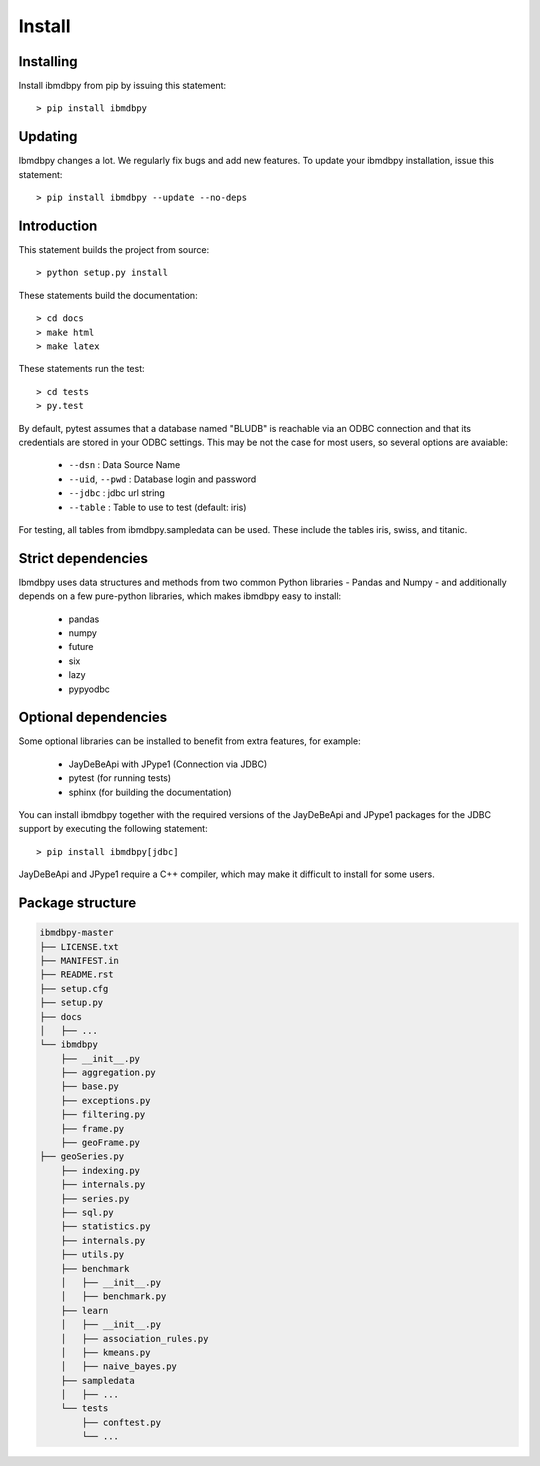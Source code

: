 Install
*******

Installing
----------

Install ibmdbpy from pip by issuing this statement::

	> pip install ibmdbpy

Updating
--------

Ibmdbpy changes a lot. We regularly fix bugs and add new features. To update your ibmdbpy installation, issue this statement::

	> pip install ibmdbpy --update --no-deps

Introduction
------------

This statement builds the project from source::

 	> python setup.py install

These statements build the documentation::

	> cd docs
	> make html
	> make latex

These statements run the test::

	> cd tests
	> py.test

By default, pytest assumes that a database named "BLUDB" is reachable via an ODBC connection and that its credentials are stored in your ODBC settings. This may be not the case for most users, so several options are avaiable:

	* ``--dsn`` : Data Source Name
	* ``--uid``, ``--pwd`` : Database login and password
	* ``--jdbc`` : jdbc url string
	* ``--table`` : Table to use to test (default: iris)

For testing, all tables from ibmdbpy.sampledata can be used. These include the tables iris, swiss, and titanic.

Strict dependencies
-------------------

Ibmdbpy uses data structures and methods from two common Python libraries - Pandas and Numpy - and additionally depends on a few pure-python libraries, which makes ibmdbpy easy to install:

	* pandas
	* numpy
	* future
	* six
	* lazy
	* pypyodbc

Optional dependencies
---------------------

Some optional libraries can be installed to benefit from extra features, for example:

	* JayDeBeApi with JPype1 (Connection via JDBC)
	* pytest (for running tests)
	* sphinx (for building the documentation)

You can install ibmdbpy together with the required versions of the JayDeBeApi and JPype1 packages
for the JDBC support by executing the following statement::

  > pip install ibmdbpy[jdbc]

JayDeBeApi and JPype1 require a C++ compiler, which may make it difficult to install for some users.

Package structure
-----------------

.. code-block:: none

	ibmdbpy-master
	├── LICENSE.txt
	├── MANIFEST.in
	├── README.rst
	├── setup.cfg
	├── setup.py
	├── docs
	│   ├── ...
	└── ibmdbpy
	    ├── __init__.py
	    ├── aggregation.py
	    ├── base.py
	    ├── exceptions.py
	    ├── filtering.py
	    ├── frame.py
	    ├── geoFrame.py
        ├── geoSeries.py
	    ├── indexing.py
	    ├── internals.py
	    ├── series.py
	    ├── sql.py
	    ├── statistics.py
	    ├── internals.py
	    ├── utils.py
	    ├── benchmark
	    │   ├── __init__.py
	    │   ├── benchmark.py
	    ├── learn
	    │   ├── __init__.py
	    │   ├── association_rules.py
	    │   ├── kmeans.py
	    │   ├── naive_bayes.py
	    ├── sampledata
	    │   ├── ...
	    └── tests
	    	├── conftest.py
	        └── ...